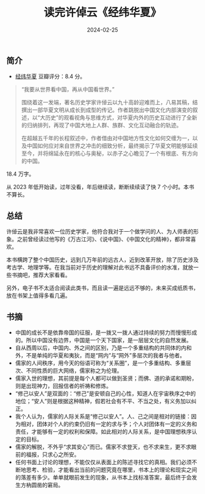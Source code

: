 #+TITLE: 读完许倬云《经纬华夏》
#+DATE: 2024-02-25

** 简介

- [[https://book.douban.com/subject/36472529/][经纬华夏]] 豆瓣评分：8.4 分。

#+begin_quote
“我要从世界看中国，再从中国看世界。”

围绕着这一发端，著名历史学家许倬云以九十高龄迎难而上，八易其稿，结撰出一部华夏文明从成长到成型的传记。作者跳脱出中国文化内部演变的叙述，以“大历史”的观看视角与思维方式，对华夏内外的历史互动进行了全新的归纳排列，再现了中国大地上人群、族群、文化互动融合的轨迹。

在超越五千年的长程叙述中，作者借由对中国地方性文化如何交缠为一，以及中国如何应对来自世界之冲击的细致分析，最终揭示了华夏文明能够延续至今，并将绵延永在的核心与奥秘，以赤子之心瞻见了一个有根底、有方向的中国。
#+end_quote

18.4 万字。

[[./imgs/20240225.jpg]]

从 2023 年低开始读，过年没看，年后继续读，断断续续读了快 7 个小时。本书不算长。

** 总结

许倬云是我非常喜欢一位历史学家，他符合我对于一个做学问的人、为人师表的形象。之前曾经读过他写的《万古江河》、《说中国》、《中国文化的精神》，都非常喜欢。

本书横跨了整个中国历史，远到几万年前的远古人，近到改革开放，除了历史涉及考古学、地理学等。在我当前对于历史的理解对此书远不具备评价的水准，就放一些书摘吧，推荐大家看看。

另外，电子书不太适合阅读此类书，而且读一遍是远远不够的，未来买成纸质书，放在书架上值得多看几遍。

** 书摘

- 中国的成长不是依靠帝国的征服，是一拨又一拨人通过持续的努力而慢慢形成的。所以中国没有边界，中国是一个天下国家，是一层层文化的自然发展。
- 自从西周以后，中国内、外之间的区别，乃是一个多重结构的共同体的内和外，不是单纯的华夏和夷狄，而是“网内”与“网外”多层次的我者与他者。
- 儒家的人间秩序，用今天的俗语可称为“关系圈”，是一个多重结构、多重层次、不同性质的巨大网络，儒家称之为伦理。
- 儒家入世的理想，其前提是每个人都可以做到圣贤；而佛、道的承诺和期盼，则是出现神力，回报信者的祈祷和修炼。
- “修己以安人”是双面的：“修己”是安顿自己的心性，知道人在宇宙秩序之中的地位；“安人”则是根据这种精神，假若社会有不平、不当之处，有义务加以纠正。
- 我个人认为，儒家的人际关系是“修己以安人”。人、己之间是相对的链接：因为相对，团体对个人的约束仍旧有一定的求与予；个人对团体有一定的义务和责任，才能够有一定的权利和保障。如此相对的人际关系，是中国理想秩序认定的目标。
- 儒家的解脱，不外乎“求其安心”而已。儒家不求登天，也不求来生，更不求眼前的福报，只求心之所安。
- 任何书面上讨论的理想，不能仅仅从表面上的陈述寻找它的真相。我们必须不断地思考、检验，才能看出当前的问题究竟在哪里，书本上的理论和现实之间的落差有多少。单单就眼前发生的现象，从书本上找标准答案，最后终于会发生方枘圆凿的窘局。
